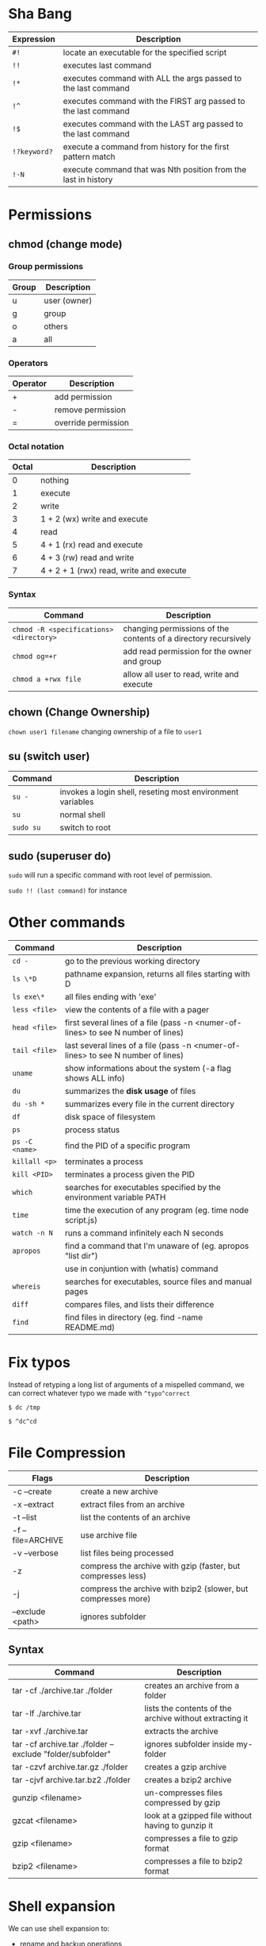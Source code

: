 * Sha Bang

  | Expression   | Description                                                    |
  |--------------+----------------------------------------------------------------|
  | ~#!~         | locate an executable for the specified script                  |
  | ~!!~         | executes last command                                          |
  | ~!*~         | executes command with ALL the args passed to the last command  |
  | ~!^~         | executes command with the FIRST arg passed to the last command |
  | ~!$~         | executes command with the LAST arg passed to the last command  |
  | ~!?keyword?~ | execute a command from history for the first pattern match     |
  | ~!-N~        | execute command that was Nth position from the last in history |

* Permissions
** chmod (change mode)
*** Group permissions
    
    | Group | Description  |
    |-------+--------------|
    | u     | user (owner) |
    | g     | group        |
    | o     | others       |
    | a     | all          |

*** Operators

    | Operator | Description         |
    |----------+---------------------|
    | +        | add permission      |
    | -        | remove permission   |
    | =        | override permission |

*** Octal notation

    | Octal | Description                             |
    |-------+-----------------------------------------|
    |     0 | nothing                                 |
    |     1 | execute                                 |
    |     2 | write                                   |
    |     3 | 1 + 2 (wx) write and execute            |
    |     4 | read                                    |
    |     5 | 4 + 1 (rx) read and execute             |
    |     6 | 4 + 3 (rw) read and write               |
    |     7 | 4 + 2 + 1 (rwx) read, write and execute |

*** Syntax
    
    | Command                                 | Description                                                     |
    |-----------------------------------------+-----------------------------------------------------------------|
    | ~chmod -R <specifications> <directory>~ | changing permissions of the contents of a directory recursively |
    | ~chmod og=+r~                           | add read permission for the owner and group                     |
    | ~chmod a +rwx file~                     | allow all user to read, write and execute                       |

** chown (Change Ownership)

   ~chown user1 filename~ changing ownership of a file to =user1=

** su (switch user)

   | Command   | Description                                                |
   |-----------+------------------------------------------------------------|
   | ~su -~    | invokes a login shell, reseting most environment variables |
   | ~su~      | normal shell                                               |
   | ~sudo su~ | switch to root                                             |

** sudo (superuser do)

  ~sudo~ will run a specific command with root level of permission.

  ~sudo !! (last command)~ for instance

* Other commands
  
  | Command        | Description                                                                       |
  |----------------+-----------------------------------------------------------------------------------|
  | ~cd -~         | go to the previous working directory                                              |
  | ~ls \*D~       | pathname expansion, returns all files starting with D                             |
  | ~ls exe\*~     | all files ending with 'exe'                                                       |
  | ~less <file>~  | view the contents of a file with a pager                                          |
  | ~head <file>~  | first several lines of a file (pass -n <numer-of-lines> to see N number of lines) |
  | ~tail <file>~  | last several lines of a file (pass -n <numer-of-lines> to see N number of lines)  |
  | ~uname~        | show informations about the system (-a flag shows ALL info)                       |
  | ~du~           | summarizes the *disk usage* of files                                              |
  | ~du -sh *~     | summarizes every file in the current directory                                    |
  | ~df~           | disk space of filesystem                                                          |
  | ~ps~           | process status                                                                    |
  | ~ps -C <name>~ | find the PID of a specific program                                                |
  | ~killall <p>~  | terminates a process                                                              |
  | ~kill <PID>~   | terminates a process given the PID                                            |
  | ~which~        | searches for executables specified by the environment variable PATH               |
  | ~time~         | time the execution of any program (eg. time node script.js)                       |
  | ~watch -n N~   | runs a command infinitely each N seconds                                          |
  | ~apropos~      | find a command that I'm unaware of (eg. apropos "list dir")                       |
  |                | use in conjuntion with (whatis) command                                           |
  | ~whereis~      | searches for executables, source files and manual pages                           |
  | ~diff~         | compares files, and lists their difference                                        |
  | ~find~         | find files in directory (eg. find -name README.md)                                |
  
* Fix typos
  
  Instead of retyping a long list of arguments of a mispelled command,
  we can correct whatever typo we made with =^typo^correct=
  
  ~$ dc /tmp~
  
  ~$ ^dc^cd~

* File Compression
  
  | Flags             | Description                                                   |
  |-------------------+---------------------------------------------------------------|
  | -c --create       | create a new archive                                          |
  | -x --extract      | extract files from an archive                                 |
  | -t --list         | list the contents of an archive                               |
  | -f --file=ARCHIVE | use archive file                                              |
  | -v --verbose      | list files being processed                                    |
  | -z                | compress the archive with gzip  (faster, but compresses less) |
  | -j                | compress the archive with bzip2 (slower, but compresses more) |
  | --exclude <path>  | ignores subfolder                                             |

** Syntax

   | Command                                                   | Description                                             |
   |-----------------------------------------------------------+---------------------------------------------------------|
   | tar -cf ./archive.tar ./folder                            | creates an archive from a folder                        |
   | tar -lf ./archive.tar                                     | lists the contents of the archive without extracting it |
   | tar -xvf ./archive.tar                                    | extracts the archive                                    |
   | tar -cf archive.tar ./folder --exclude "folder/subfolder" | ignores subfolder inside my-folder                      |
   | tar -czvf archive.tar.gz ./folder                         | creates a gzip archive                                  |
   | tar -cjvf archive.tar.bz2 ./folder                        | creates a bzip2 archive                                 |
   | gunzip <filename>                                         | un-compresses files compressed by gzip                  |
   | gzcat  <filename>                                         | look at a gzipped file without having to gunzip it      |
   | gzip   <filename>                                         | compresses a file to gzip format                        |
   | bzip2  <filename>                                         | compresses a file to bzip2 format                       |
  
* Shell expansion
  
  We can use shell expansion to:
  - rename and backup operations
  - pattern matching
  - match any string
    
** The =*= Wildcard

   - The =*= is a greedy operator that matches any string, incuding the null string.
     
   ~$ echo file*~ returns =file.log file.tex file.txt file.exe=
   ~$ echo *.tex~ returns =file.tex=
   
** The =?= Wildcard

   - The =?= matches a single character.

   ~$ echo file?.txt~ returns =file1.txt file2.txt file3.txt ...=

** Inverting Sets

   - The =^= character represents *not*.
     - =[abc]= means either *a, b* or *c*
     - =[^abc]= any character that is *not a, b* or *c*

** Brace Expansion

  To backup settings.conf to settings.conf.bak:

  ~cp settings.conf{,.bak}~
    
  To revert the file from settings.conf.bak to settings.conf:
  
  ~mv settings.conf{.bak,}~
    
  Other uses:

  ~echo foo{1,2,3}.txt~ outputs =foo1.txt, foo2.txt, foo3.txt=
  
  ~echo file-{a..b}.txt~ outputs =file-a.txt file-b.txt file-c.txt file-d.txt=
  
  ~mv program.{c,exe} bin/~
    
* Chaining Operators
  - ~&~ (Ampersand Operator)

    run one or more jobs in the background,

    EXAMPLE: ping www.google.com &
             apt-get update & apt-get upgrade &
             
    - ~Ctrl-z~ pauses the job
    - ~jobs~ prints all the jobs
    
  - ~;~ (Semi-colon operator)

    run several commands at once sequentially, disregarding the exit status of the preceding command

    EXAMPLE: apt-get update ; apt-get upgrade ; mkdir test

  - ~&&~ (AND operator)

    executes a command IF the exit status of the preceding command is 0

    EXAMPLE: ping www.google.com && links www.google.com    (checking the connection before using links command)
    
  - ~||~ (OR operator)
    
    much like an 'else' statement, allows to execute the second command only if the execution
    of the first fails (i.e., the exit status is 1)
    
    EXAMPLE: apt-get update || links www.google.com

  - ~!~ (NOT operator)
    
    much like an 'except' statement, this command will execute all except the condition provided
    
    EXAMPLE: rm -r !(*.html)      removes all files in a folder except .html files
    
  - ~|~ (PIPE operator)

    passes the output of the first command to the second one

    EXAMPLE: ls -l | less
    
  - ~{}~ (Command Combination operator)

    combine two or more commands

    [ -d Folder] || { echo creating Folder; mkdir Folder; } && echo Folder exists.

* RegEx Tools

- ~grep~ (Globally search for a Regular Expression and Print)
  for searching stuff in files, or any STDOUT (eg. 'ls' command)
  
  EXAMPLE: =ls | grep "\.exe$"=
  
- ~sed~ (stream editor)
  for substitituing, deleting or filtering text on a stream
  
  EXAMPLE: =sed 's/regexp/replacement/g' file > output=
  
  -r will extend the Regex portability (POSIX)
  
- ~xargs~ (command args)
  pass any command to it and it will execute it on a stream.
  
  EXAMPLE: =find | grep "\.exe$" | xargs ls -lh=
  
